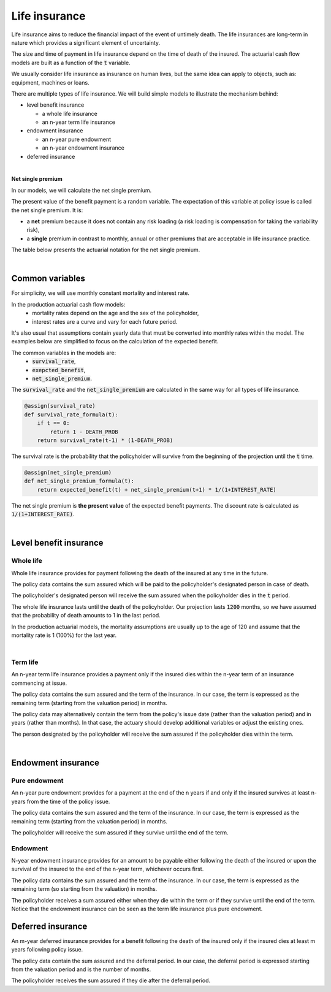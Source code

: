 Life insurance
==============

Life insurance aims to reduce the financial impact of the event of untimely death.
The life insurances are long-term in nature which provides a significant element of uncertainty.

The size and time of payment in life insurance depend on the time of death of the insured.
The actuarial cash flow models are built as a function of the :code:`t` variable.

We usually consider life insurance as insurance on human lives, but the same idea can apply to objects, such as: equipment, machines or loans.

There are multiple types of life insurance. We will build simple models to illustrate the mechanism behind:

* level benefit insurance

  * a whole life insurance
  * an n-year term life insurance
* endowment insurance

  * an n-year pure endowment
  * an n-year endowment insurance
* deferred insurance

|

**Net single premium**

In our models, we will calculate the net single premium.

The present value of the benefit payment is a random variable.
The expectation of this variable at policy issue is called the net single premium. It is:

* a **net** premium because it does not contain any risk loading (a risk loading is compensation for taking the variability risk),
* a **single** premium in contrast to monthly, annual or other premiums that are acceptable in life insurance practice.

The table below presents the actuarial notation for the net single premium.

.. image:: https://acturtle.com/static/img/docs/notation-life-insurance.jpg

|

Common variables
----------------

For simplicity, we will use monthly constant mortality and interest rate.

..  code-block:: python
    :caption: model.py

    INTEREST_RATE = 0.005
    DEATH_PROB = 0.003

In the production actuarial cash flow models:
    * mortality rates depend on the age and the sex of the policyholder,
    * interest rates are a curve and vary for each future period.

It's also usual that assumptions contain yearly data that must be converted into monthly rates within the model.
The examples below are simplified to focus on the calculation of the expected benefit.

The common variables in the models are:
    * :code:`survival_rate`,
    * :code:`exepcted_benefit`,
    * :code:`net_single_premium`.

The :code:`survival_rate` and the :code:`net_single_premium` are calculated in the same way for all types of life
insurance.

..  code-block:: python

    @assign(survival_rate)
    def survival_rate_formula(t):
        if t == 0:
            return 1 - DEATH_PROB
        return survival_rate(t-1) * (1-DEATH_PROB)

The survival rate is the probability that the policyholder will survive from the beginning of the projection until the :code:`t` time.

..  code-block:: python

    @assign(net_single_premium)
    def net_single_premium_formula(t):
        return expected_benefit(t) + net_single_premium(t+1) * 1/(1+INTEREST_RATE)

The net single premium is **the present value** of the expected benefit payments.
The discount rate is calculated as :code:`1/(1+INTEREST_RATE)`.

|

Level benefit insurance
-----------------------

Whole life
^^^^^^^^^^

Whole life insurance provides for payment following the death of the insured at any time in the future.

..  code-block:: python
    :caption: input.py

    import pandas as pd

    from cashflower import ModelPoint

    policy = ModelPoint(data=pd.DataFrame({
        "policy_id": [1],
        "sum_assured": [100_000]
    }))

The policy data contains the sum assured which will be paid to the policyholder's designated person in case of death.

..  code-block:: python
    :caption: model.py

    from cashflower import assign, ModelVariable

    from tutorials.life_insurance.whole_life.input import policy

    INTEREST_RATE = 0.005
    DEATH_PROB = 0.003

    survival_rate = ModelVariable()
    expected_benefit = ModelVariable()
    net_single_premium = ModelVariable()

    @assign(survival_rate)
    def survival_rate_formula(t):
        if t == 0:
            return 1 - DEATH_PROB
        return survival_rate(t-1) * (1 - DEATH_PROB)


    @assign(expected_benefit)
    def expected_benefit_formula(t):
        sum_assured = policy.get("sum_assured")
        if t == 1200:
            return survival_rate(t-1) * sum_assured
        return survival_rate(t-1) * DEATH_PROB * sum_assured


    @assign(net_single_premium)
    def net_single_premium_formula(t):
        return expected_benefit(t) + net_single_premium(t+1) * 1/(1+INTEREST_RATE)


The policyholder's designated person will receive the sum assured when the policyholder dies in the :code:`t` period.

The whole life insurance lasts until the death of the policyholder.
Our projection lasts :code:`1200` months, so we have assumed that the probability of death amounts to 1 in the last period.

In the production actuarial models, the mortality assumptions are usually up to the age of 120
and assume that the mortality rate is 1 (100%) for the last year.

|

Term life
^^^^^^^^^

An n-year term life insurance provides a payment only if the insured dies within the n-year term of an insurance
commencing at issue.

..  code-block:: python
    :caption: input.py

    import pandas as pd

    from cashflower import ModelPoint

    policy = ModelPoint(data=pd.DataFrame({
        "policy_id": [1],
        "sum_assured": [100_000],
        "remaining_term": [36],
    }))

The policy data contains the sum assured and the term of the insurance.
In our case, the term is expressed as the remaining term (starting from the valuation period) in months.

The policy data may alternatively contain the term from the policy's issue date (rather than the valuation period)
and in years (rather than months).
In that case, the actuary should develop additional variables or adjust the existing ones.

..  code-block:: python
    :caption: model.py

    from cashflower import assign, ModelVariable

    from tutorials.life_insurance.term_life.input import policy

    INTEREST_RATE = 0.005
    DEATH_PROB = 0.003

    survival_rate = ModelVariable()
    expected_benefit = ModelVariable()
    net_single_premium = ModelVariable()


    @assign(survival_rate)
    def survival_rate_formula(t):
        if t == 0:
            return 1 - DEATH_PROB
        return survival_rate(t-1) * (1 - DEATH_PROB)


    @assign(expected_benefit)
    def expected_benefit_formula(t):
        if t > policy.get("remaining_term"):
            return 0
        return survival_rate(t-1) * DEATH_PROB * policy.get("sum_assured")


    @assign(net_single_premium)
    def net_single_premium_formula(t):
        return expected_benefit(t) + net_single_premium(t+1) * 1/(1+INTEREST_RATE)

The person designated by the policyholder will receive the sum assured if the policyholder dies within the term.

|

Endowment insurance
-------------------

Pure endowment
^^^^^^^^^^^^^^

An n-year pure endowment provides for a payment at the end of the n years if and only if the insured survives at least
n-years from the time of the policy issue.

..  code-block:: python
    :caption: input.py

    import pandas as pd

    from cashflower import ModelPoint

    policy = ModelPoint(data=pd.DataFrame({
        "policy_id": [1],
        "sum_assured": [100_000],
        "remaining_term": [36],
    }))

The policy data contains the sum assured and the term of the insurance.
In our case, the term is expressed as the remaining term (starting from the valuation period) in months.

..  code-block:: python
    :caption: model.py

    from cashflower import assign, ModelVariable

    from tutorials.life_insurance.pure_endowment.input import policy

    INTEREST_RATE = 0.005
    DEATH_PROB = 0.003

    survival_rate = ModelVariable()
    expected_benefit = ModelVariable()
    net_single_premium = ModelVariable()


    @assign(survival_rate)
    def survival_rate_formula(t):
        if t == 0:
            return 1 - DEATH_PROB
        return survival_rate(t-1) * (1 - DEATH_PROB)


    @assign(expected_benefit)
    def expected_benefit_formula(t):
        if t == policy.get("remaining_term"):
            return survival_rate(t) * policy.get("sum_assured")
        return 0


    @assign(net_single_premium)
    def net_single_premium_formula(t):
        return expected_benefit(t) + net_single_premium(t+1) * 1/(1+INTEREST_RATE)


The policyholder will receive the sum assured if they survive until the end of the term.

Endowment
^^^^^^^^^

N-year endowment insurance provides for an amount to be payable either following the death of the insured or upon
the survival of the insured to the end of the n-year term, whichever occurs first.

..  code-block:: python
    :caption: input.py

    import pandas as pd

    from cashflower import ModelPoint

    policy = ModelPoint(data=pd.DataFrame({
        "policy_id": [1],
        "sum_assured": [100_000],
        "remaining_term": [36],
    }))

The policy data contains the sum assured and the term of the insurance.
In our case, the term is expressed as the remaining term (so starting from the valuation) in months.

..  code-block:: python
    :caption: model.py

    from cashflower import assign, ModelVariable

    from tutorials.life_insurance.pure_endowment.input import policy

    INTEREST_RATE = 0.005
    DEATH_PROB = 0.003

    survival_rate = ModelVariable()
    expected_benefit = ModelVariable()
    net_single_premium = ModelVariable()


    @assign(survival_rate)
    def survival_rate_formula(t):
        if t == 0:
            return 1 - DEATH_PROB
        return survival_rate(t-1) * (1 - DEATH_PROB)


    @assign(expected_benefit)
    def expected_benefit_formula(t):
        sum_assured = policy.get("sum_assured")
        remaining_term = policy.get("remaining_term")

        if t < remaining_term:
            return survival_rate(t-1) * DEATH_PROB * sum_assured
        elif t == remaining_term:
            return survival_rate(t) * sum_assured
        else:
            return 0


    @assign(net_single_premium)
    def net_single_premium_formula(t):
        return expected_benefit(t) + net_single_premium(t+1) * 1/(1+INTEREST_RATE)


The policyholder receives a sum assured either when they die within the term or if they survive until the end of the term.
Notice that the endowment insurance can be seen as the term life insurance plus pure endowment.


Deferred insurance
------------------

An m-year deferred insurance provides for a benefit following the death of the insured only if the insured dies
at least m years following policy issue.


..  code-block:: python
    :caption: input.py

    import pandas as pd

    from cashflower import ModelPoint


    policy = ModelPoint(data=pd.DataFrame({
        "policy_id": [1],
        "sum_assured": [100_000],
        "deferral": [24],
    }))


The policy data contain the sum assured and the deferral period.
In our case, the deferral period is expressed starting from the valuation period and is the number of months.

..  code-block:: python
    :caption: model.py

    from cashflower import assign, ModelVariable

    from tutorials.life_insurance.whole_life.input import policy

    INTEREST_RATE = 0.005
    DEATH_PROB = 0.003

    survival_rate = ModelVariable()
    expected_benefit = ModelVariable()
    net_single_premium = ModelVariable()


    @assign(survival_rate)
    def survival_rate_formula(t):
        if t == 0:
            return 1 - DEATH_PROB
        return survival_rate(t-1) * (1 - DEATH_PROB)


    @assign(expected_benefit)
    def expected_benefit_formula(t):
        if t < policy.get("deferral"):
            return 0
        return survival_rate(t-1) * DEATH_PROB * policy.get("sum_assured")


    @assign(net_single_premium)
    def net_single_premium_formula(t):
        return expected_benefit(t) + net_single_premium(t+1) * 1/(1+INTEREST_RATE)

The policyholder receives the sum assured if they die after the deferral period.
